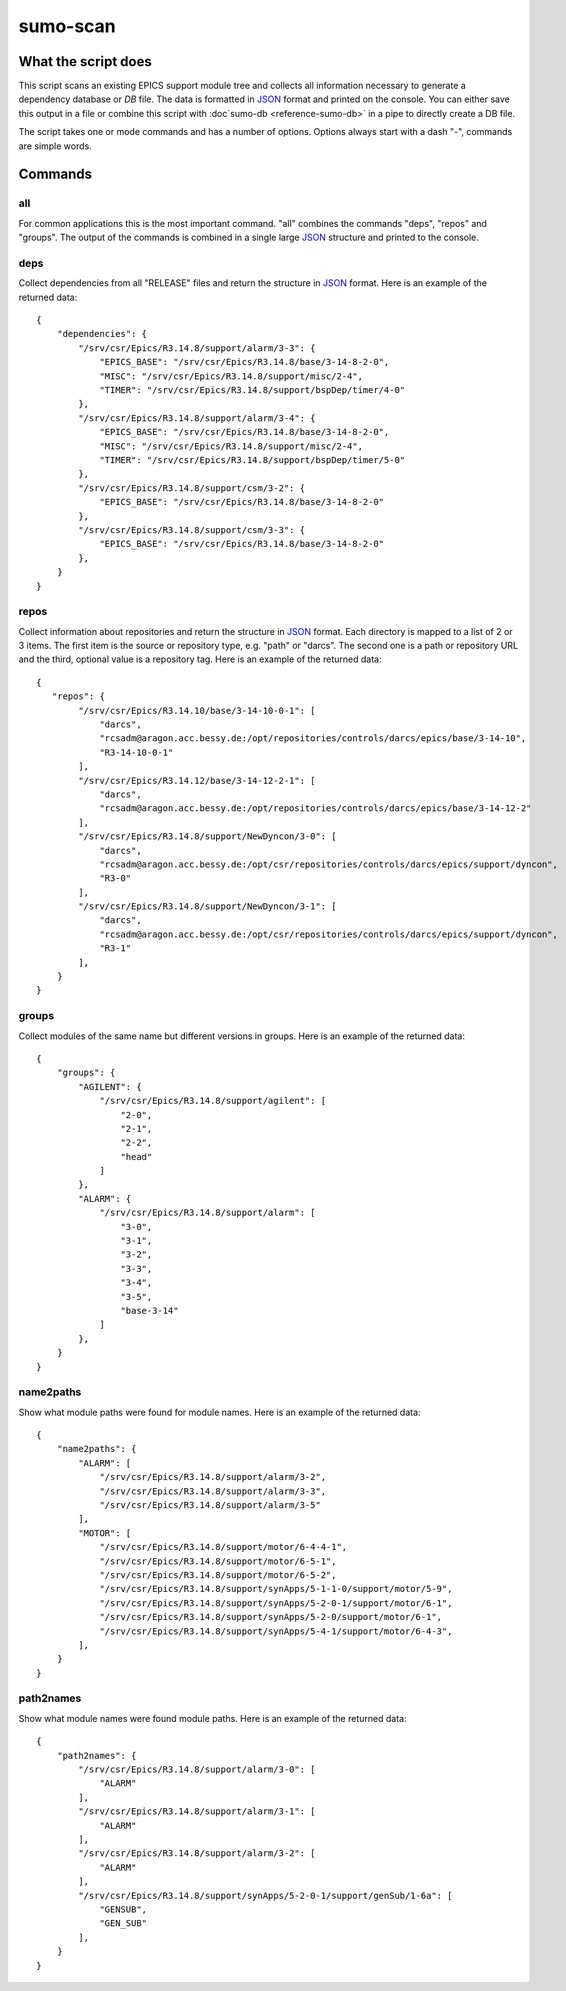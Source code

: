 sumo-scan
=========

What the script does
--------------------

This script scans an existing EPICS support module tree and collects all
information necessary to generate a dependency database or *DB* file. The data
is formatted in `JSON <http://www.json.org>`_ format and printed on the
console. You can either save this output in a file or combine this script with
:doc`sumo-db <reference-sumo-db>` in a pipe to directly create a DB file.

The script takes one or mode commands and has a number of options. Options
always start with a dash "-", commands are simple words.

Commands
--------

all
+++

For common applications this is the most important command. "all" combines the
commands "deps", "repos" and "groups". The output of the commands is combined
in a single large `JSON <http://www.json.org>`_ structure and printed to the
console. 

deps
++++

Collect dependencies from all "RELEASE" files and return the structure in 
`JSON <http://www.json.org>`_ format. Here is an example of the returned data::

  {
      "dependencies": {
          "/srv/csr/Epics/R3.14.8/support/alarm/3-3": {
              "EPICS_BASE": "/srv/csr/Epics/R3.14.8/base/3-14-8-2-0",
              "MISC": "/srv/csr/Epics/R3.14.8/support/misc/2-4",
              "TIMER": "/srv/csr/Epics/R3.14.8/support/bspDep/timer/4-0"
          },
          "/srv/csr/Epics/R3.14.8/support/alarm/3-4": {
              "EPICS_BASE": "/srv/csr/Epics/R3.14.8/base/3-14-8-2-0",
              "MISC": "/srv/csr/Epics/R3.14.8/support/misc/2-4",
              "TIMER": "/srv/csr/Epics/R3.14.8/support/bspDep/timer/5-0"
          },
          "/srv/csr/Epics/R3.14.8/support/csm/3-2": {
              "EPICS_BASE": "/srv/csr/Epics/R3.14.8/base/3-14-8-2-0"
          },
          "/srv/csr/Epics/R3.14.8/support/csm/3-3": {
              "EPICS_BASE": "/srv/csr/Epics/R3.14.8/base/3-14-8-2-0"
          },
      }
  }

repos
+++++

Collect information about repositories and return the structure in 
`JSON <http://www.json.org>`_ format. Each directory is mapped to a list of 2
or 3 items. The first item is the source or repository type, e.g. "path" or
"darcs". The second one is a path or repository URL and the third, optional
value is a repository tag. Here is an example of the returned data::

  {
     "repos": {
          "/srv/csr/Epics/R3.14.10/base/3-14-10-0-1": [
              "darcs",
              "rcsadm@aragon.acc.bessy.de:/opt/repositories/controls/darcs/epics/base/3-14-10",
              "R3-14-10-0-1"
          ],
          "/srv/csr/Epics/R3.14.12/base/3-14-12-2-1": [
              "darcs",
              "rcsadm@aragon.acc.bessy.de:/opt/repositories/controls/darcs/epics/base/3-14-12-2"
          ],
          "/srv/csr/Epics/R3.14.8/support/NewDyncon/3-0": [
              "darcs",
              "rcsadm@aragon.acc.bessy.de:/opt/csr/repositories/controls/darcs/epics/support/dyncon",
              "R3-0"
          ],
          "/srv/csr/Epics/R3.14.8/support/NewDyncon/3-1": [
              "darcs",
              "rcsadm@aragon.acc.bessy.de:/opt/csr/repositories/controls/darcs/epics/support/dyncon",
              "R3-1"
          ],
      }
  }

groups
++++++

Collect modules of the same name but different versions in groups. Here is
an example of the returned data::

  {
      "groups": {
          "AGILENT": {
              "/srv/csr/Epics/R3.14.8/support/agilent": [
                  "2-0",
                  "2-1",
                  "2-2",
                  "head"
              ]
          },
          "ALARM": {
              "/srv/csr/Epics/R3.14.8/support/alarm": [
                  "3-0",
                  "3-1",
                  "3-2",
                  "3-3",
                  "3-4",
                  "3-5",
                  "base-3-14"
              ]
          },
      }
  }

name2paths
++++++++++

Show what module paths were found for module names. Here is an example of the
returned data::

  {
      "name2paths": {
          "ALARM": [
              "/srv/csr/Epics/R3.14.8/support/alarm/3-2",
              "/srv/csr/Epics/R3.14.8/support/alarm/3-3",
              "/srv/csr/Epics/R3.14.8/support/alarm/3-5"
          ],
          "MOTOR": [
              "/srv/csr/Epics/R3.14.8/support/motor/6-4-4-1",
              "/srv/csr/Epics/R3.14.8/support/motor/6-5-1",
              "/srv/csr/Epics/R3.14.8/support/motor/6-5-2",
              "/srv/csr/Epics/R3.14.8/support/synApps/5-1-1-0/support/motor/5-9",
              "/srv/csr/Epics/R3.14.8/support/synApps/5-2-0-1/support/motor/6-1",
              "/srv/csr/Epics/R3.14.8/support/synApps/5-2-0/support/motor/6-1",
              "/srv/csr/Epics/R3.14.8/support/synApps/5-4-1/support/motor/6-4-3",
          ],
      }
  }

path2names
++++++++++

Show what module names were found module paths. Here is an example of the
returned data::

  {
      "path2names": {
          "/srv/csr/Epics/R3.14.8/support/alarm/3-0": [
              "ALARM"
          ],
          "/srv/csr/Epics/R3.14.8/support/alarm/3-1": [
              "ALARM"
          ],
          "/srv/csr/Epics/R3.14.8/support/alarm/3-2": [
              "ALARM"
          ],
          "/srv/csr/Epics/R3.14.8/support/synApps/5-2-0-1/support/genSub/1-6a": [
              "GENSUB",
              "GEN_SUB"
          ],
      }
  }
